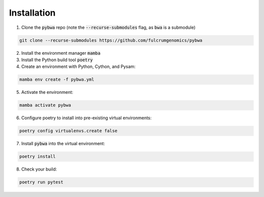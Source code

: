 ============
Installation
============

1. Clone the :code:`pybwa` repo (note the :code:`--recurse-submodules` flag, as :code:`bwa` is a submodule)

.. code-block:: bash

   git clone --recurse-submodules https://github.com/fulcrumgenomics/pybwa

2. Install the environment manager :code:`mamba`
3. Install the Python build tool :code:`poetry`

4. Create an environment with Python, Cython, and Pysam:

.. code-block:: bash

   mamba env create -f pybwa.yml

5. Activate the environment:

.. code-block:: bash

   mamba activate pybwa

6. Configure poetry to install into pre-existing virtual environments:

.. code-block:: bash

    poetry config virtualenvs.create false

7. Install :code:`pybwa` into the virtual environment:

.. code-block:: bash

    poetry install

8. Check your build:

.. code-block:: bash

    poetry run pytest


